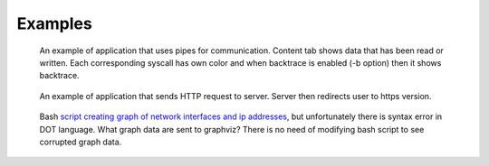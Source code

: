 ========
Examples
========

.. figure:: _static/images/pipes.jpg
    :scale: 75%

    An example of application that uses pipes for communication.
    Content tab shows data that has been read or written.
    Each corresponding syscall has own color and when backtrace is enabled (-b option) then it shows backtrace.

.. figure:: _static/images/curl.jpg
    :scale: 75%

    An example of application that sends HTTP request to server.
    Server then redirects user to https version.

.. figure:: _static/images/graphviz.jpg

    Bash `script creating graph of network interfaces and ip addresses <https://github.com/trnila/tracer/blob/master/examples/bash/graphviz_syntax_err.sh>`_, but unfortunately there is syntax error in DOT language.
    What graph data are sent to graphviz?
    There is no need of modifying bash script to see corrupted graph data.
